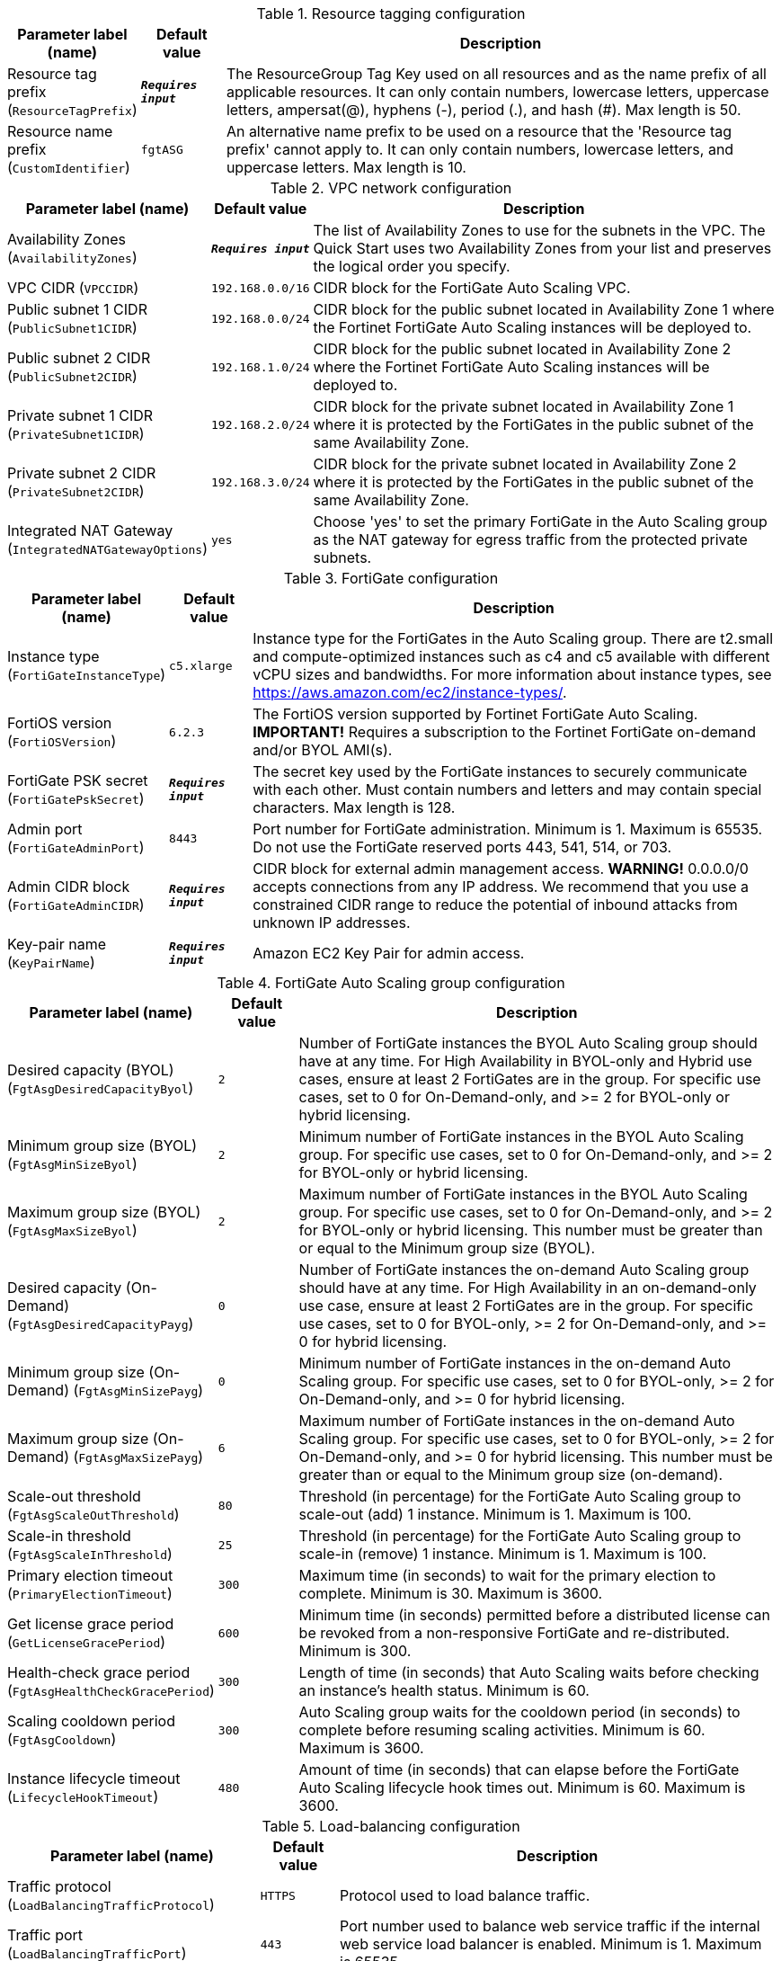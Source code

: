 
.Resource tagging configuration
[width="100%",cols="16%,11%,73%",options="header",]
|===
|Parameter label (name) |Default value|Description|Resource tag prefix
(`ResourceTagPrefix`)|`**__Requires input__**`|The ResourceGroup Tag Key used on all resources and as the name prefix of all applicable resources. It can only contain numbers, lowercase letters, uppercase letters, ampersat(@), hyphens (-), period (.), and hash (#). Max length is 50.|Resource name prefix
(`CustomIdentifier`)|`fgtASG`|An alternative name prefix to be used on a resource that the 'Resource tag prefix' cannot apply to. It can only contain numbers, lowercase letters, and uppercase letters. Max length is 10.
|===
.VPC network configuration
[width="100%",cols="16%,11%,73%",options="header",]
|===
|Parameter label (name) |Default value|Description|Availability Zones
(`AvailabilityZones`)|`**__Requires input__**`|The list of Availability Zones to use for the subnets in the VPC. The Quick Start uses two Availability Zones from your list and preserves the logical order you specify.|VPC CIDR
(`VPCCIDR`)|`192.168.0.0/16`|CIDR block for the FortiGate Auto Scaling VPC.|Public subnet 1 CIDR
(`PublicSubnet1CIDR`)|`192.168.0.0/24`|CIDR block for the public subnet located in Availability Zone 1 where the Fortinet FortiGate Auto Scaling instances will be deployed to.|Public subnet 2 CIDR
(`PublicSubnet2CIDR`)|`192.168.1.0/24`|CIDR block for the public subnet located in Availability Zone 2 where the Fortinet FortiGate Auto Scaling instances will be deployed to.|Private subnet 1 CIDR
(`PrivateSubnet1CIDR`)|`192.168.2.0/24`|CIDR block for the private subnet located in Availability Zone 1 where it is protected by the FortiGates in the public subnet of the same Availability Zone.|Private subnet 2 CIDR
(`PrivateSubnet2CIDR`)|`192.168.3.0/24`|CIDR block for the private subnet located in Availability Zone 2 where it is protected by the FortiGates in the public subnet of the same Availability Zone.|Integrated NAT Gateway
(`IntegratedNATGatewayOptions`)|`yes`|Choose 'yes' to set the primary FortiGate in the Auto Scaling group as the NAT gateway for egress traffic from the protected private subnets.
|===
.FortiGate configuration
[width="100%",cols="16%,11%,73%",options="header",]
|===
|Parameter label (name) |Default value|Description|Instance type
(`FortiGateInstanceType`)|`c5.xlarge`|Instance type for the FortiGates in the Auto Scaling group. There are t2.small and compute-optimized instances such as c4 and c5 available with different vCPU sizes and bandwidths. For more information about instance types, see https://aws.amazon.com/ec2/instance-types/.|FortiOS version
(`FortiOSVersion`)|`6.2.3`|The FortiOS version supported by Fortinet FortiGate Auto Scaling. **IMPORTANT!** Requires a subscription to the Fortinet FortiGate on-demand and/or BYOL AMI(s).|FortiGate PSK secret
(`FortiGatePskSecret`)|`**__Requires input__**`|The secret key used by the FortiGate instances to securely communicate with each other. Must contain numbers and letters and may contain special characters. Max length is 128.|Admin port
(`FortiGateAdminPort`)|`8443`|Port number for FortiGate administration. Minimum is 1. Maximum is 65535. Do not use the FortiGate reserved ports 443, 541, 514, or 703.|Admin CIDR block
(`FortiGateAdminCIDR`)|`**__Requires input__**`|CIDR block for external admin management access. **WARNING!** 0.0.0.0/0 accepts connections from any IP address. We recommend that you use a constrained CIDR range to reduce the potential of inbound attacks from unknown IP addresses.|Key-pair name
(`KeyPairName`)|`**__Requires input__**`|Amazon EC2 Key Pair for admin access.
|===
.FortiGate Auto Scaling group configuration
[width="100%",cols="16%,11%,73%",options="header",]
|===
|Parameter label (name) |Default value|Description|Desired capacity (BYOL)
(`FgtAsgDesiredCapacityByol`)|`2`|Number of FortiGate instances the BYOL Auto Scaling group should have at any time. For High Availability in BYOL-only and Hybrid use cases, ensure at least 2 FortiGates are in the group. For specific use cases, set to 0 for On-Demand-only, and >= 2 for BYOL-only or hybrid licensing.|Minimum group size (BYOL)
(`FgtAsgMinSizeByol`)|`2`|Minimum number of FortiGate instances in the BYOL Auto Scaling group. For specific use cases, set to 0 for On-Demand-only, and >= 2 for BYOL-only or hybrid licensing.|Maximum group size (BYOL)
(`FgtAsgMaxSizeByol`)|`2`|Maximum number of FortiGate instances in the BYOL Auto Scaling group. For specific use cases, set to 0 for On-Demand-only, and >= 2 for BYOL-only or hybrid licensing. This number must be greater than or equal to the Minimum group size (BYOL).|Desired capacity (On-Demand)
(`FgtAsgDesiredCapacityPayg`)|`0`|Number of FortiGate instances the on-demand Auto Scaling group should have at any time. For High Availability in an on-demand-only use case, ensure at least 2 FortiGates are in the group. For specific use cases, set to 0 for BYOL-only, >= 2 for On-Demand-only, and >= 0 for hybrid licensing.|Minimum group size (On-Demand)
(`FgtAsgMinSizePayg`)|`0`|Minimum number of FortiGate instances in the on-demand Auto Scaling group. For specific use cases, set to 0 for BYOL-only, >= 2 for On-Demand-only, and >= 0 for hybrid licensing.|Maximum group size (On-Demand)
(`FgtAsgMaxSizePayg`)|`6`|Maximum number of FortiGate instances in the on-demand Auto Scaling group. For specific use cases, set to 0 for BYOL-only, >= 2 for On-Demand-only, and >= 0 for hybrid licensing. This number must be greater than or equal to the Minimum group size (on-demand).|Scale-out threshold
(`FgtAsgScaleOutThreshold`)|`80`|Threshold (in percentage) for the FortiGate Auto Scaling group to scale-out (add) 1 instance. Minimum is 1. Maximum is 100.|Scale-in threshold
(`FgtAsgScaleInThreshold`)|`25`|Threshold (in percentage) for the FortiGate Auto Scaling group to scale-in (remove) 1 instance. Minimum is 1. Maximum is 100.|Primary election timeout
(`PrimaryElectionTimeout`)|`300`|Maximum time (in seconds) to wait for the primary election to complete. Minimum is 30. Maximum is 3600.|Get license grace period
(`GetLicenseGracePeriod`)|`600`|Minimum time (in seconds) permitted before a distributed license can be revoked from a non-responsive FortiGate and re-distributed. Minimum is 300.|Health-check grace period
(`FgtAsgHealthCheckGracePeriod`)|`300`|Length of time (in seconds) that Auto Scaling waits before checking an instance's health status. Minimum is 60.|Scaling cooldown period
(`FgtAsgCooldown`)|`300`|Auto Scaling group waits for the cooldown period (in seconds) to complete before resuming scaling activities. Minimum is 60. Maximum is 3600.|Instance lifecycle timeout
(`LifecycleHookTimeout`)|`480`|Amount of time (in seconds) that can elapse before the FortiGate Auto Scaling lifecycle hook times out. Minimum is 60. Maximum is 3600.
|===
.Load-balancing configuration
[width="100%",cols="16%,11%,73%",options="header",]
|===
|Parameter label (name) |Default value|Description|Traffic protocol
(`LoadBalancingTrafficProtocol`)|`HTTPS`|Protocol used to load balance traffic.|Traffic port
(`LoadBalancingTrafficPort`)|`443`|Port number used to balance web service traffic if the internal web service load balancer is enabled. Minimum is 1. Maximum is 65535.|Health check threshold
(`LoadBalancingHealthCheckThreshold`)|`3`|Number of consecutive health check failures required before considering a FortiGate instance unhealthy. Minimum is 3.|Internal ELB options
(`InternalLoadBalancingOptions`)|`add a new internal load balancer`|(Optional) Pre-defined load balancer to route traffic to targets in the private subnets.|Health-check path
(`InternalTargetGroupHealthCheckPath`)|`/`|(Optional) Destination path for health checks. This path must begin with a '/' character, and can be at most 1024 characters in length.|Internal ELB DNS name
(`InternalLoadBalancerDNSName`)|`**__Blank string__**`|(Optional) DNS name of an existing internal load balancer used to route traffic from a FortiGate to targets in a specified target group. Leave it blank if you don't use an existing load balancer.
|===
.Failover management configuration
[width="100%",cols="16%,11%,73%",options="header",]
|===
|Parameter label (name) |Default value|Description|Heart beat interval
(`HeartBeatInterval`)|`30`|Length of time (in seconds) that a FortiGate instance waits between sending heartbeat requests to the FortiGate Auto Scaling handler. Minimum is 30. Maximum is 90.|Heart beat loss count
(`HeartBeatLossCount`)|`3`|Number of consecutively lost heartbeats. When the Heartbeat Loss Count has been reached, the FortiGate is deemed unhealthy and fail-over activities will commence.|Heart beat delay allowance
(`HeartBeatDelayAllowance`)|`2`|Maximum amount of time (in seconds) allowed for network latency of the FortiGate heartbeat arriving at the FortiGate Auto Scaling handler. Minimum is 0.
|===
.FortiAnalyzer integration
[width="100%",cols="16%,11%,73%",options="header",]
|===
|Parameter label (name) |Default value|Description|FortiAnalyzer integration
(`FortiAnalyzerIntegrationOptions`)|`yes`|Choose 'yes' to incorporate FortiAnalyzer into Fortinet FortiGate Auto Scaling to use extended features that include storing logs into FortiAnalyzer.|FortiAnalyzer instance type
(`FortiAnalyzerInstanceType`)|`m5.large`|Instance type to launch as FortiAnalyzer on-demand instances. There are t2.small and compute-optimized instances such as m4 and c4 available with different vCPU sizes and bandwidths. For more information about instance types, see https://aws.amazon.com/ec2/instance-types/|FortiAnalyzer version
(`FortiAnalyzerVersion`)|`6.2.5`|FortiAnalyzer version supported by Fortinet FortiGate Auto Scaling. **IMPORTANT!** Requires a subscription to the Fortinet FortiAnalyzer Centralized Logging/Reporting (10 managed devices) AMI.|FortiAnalyzer private IP address
(`FortiAnalyzerCustomPrivateIPAddress`)|`**__Blank string__**`|Custom private IP address to be used by the FortiAnalyzer. Must be within the Public subnet 1 CIDR range. Required if 'FortiAnalyzer Integration' is set to 'yes'. If 'FortiAnalyzer Integration' is set to 'no', any input will be ignored.|Autoscale admin username
(`FortiAnalyzerAutoscaleAdminUsername`)|`**__Blank string__**`|Name of the secondary administrator level account in the FortiAnalyzer, which Fortinet FortiGate Auto Scaling uses to connect to the FortiAnalyzer to authorize any FortiGate device in the Auto Scaling group. To conform to the FortiAnalyzer naming policy, the username can only contain numbers, lowercase letters, uppercase letters, and hyphens. It cannot start or end with a hyphen (-).|Autoscale admin password
(`FortiAnalyzerAutoscaleAdminPassword`)|`**__Blank string__**`|Password for the 'Autoscale admin username'. The password must conform to the FortiAnalyzer password policy and have a min length of 8 and a max length 128. If you need to enable KMS encryption, refer to the documentation.
|===
.AWS Quick Start configuration
[width="100%",cols="16%,11%,73%",options="header",]
|===
|Parameter label (name) |Default value|Description|Quick Start S3 bucket name
(`QSS3BucketName`)|`aws-quickstart`|S3 bucket that you created for your copy of Quick Start assets. Use this if you decide to customize the Quick Start. This bucket name can include numbers, lowercase letters, uppercase letters, and hyphens, but do not start or end with a hyphen (-).|Quick Start S3 key prefix
(`QSS3KeyPrefix`)|`quickstart-fortinet-fortigate/`|S3 key prefix that is used to simulate a directory for your copy of Quick Start assets. Use this if you decide to customize the Quick Start. This prefix can include numbers, lowercase letters, uppercase letters, hyphens (-), and forward slashes (/). See https://docs.aws.amazon.com/AmazonS3/latest/dev/UsingMetadata.html.
|===